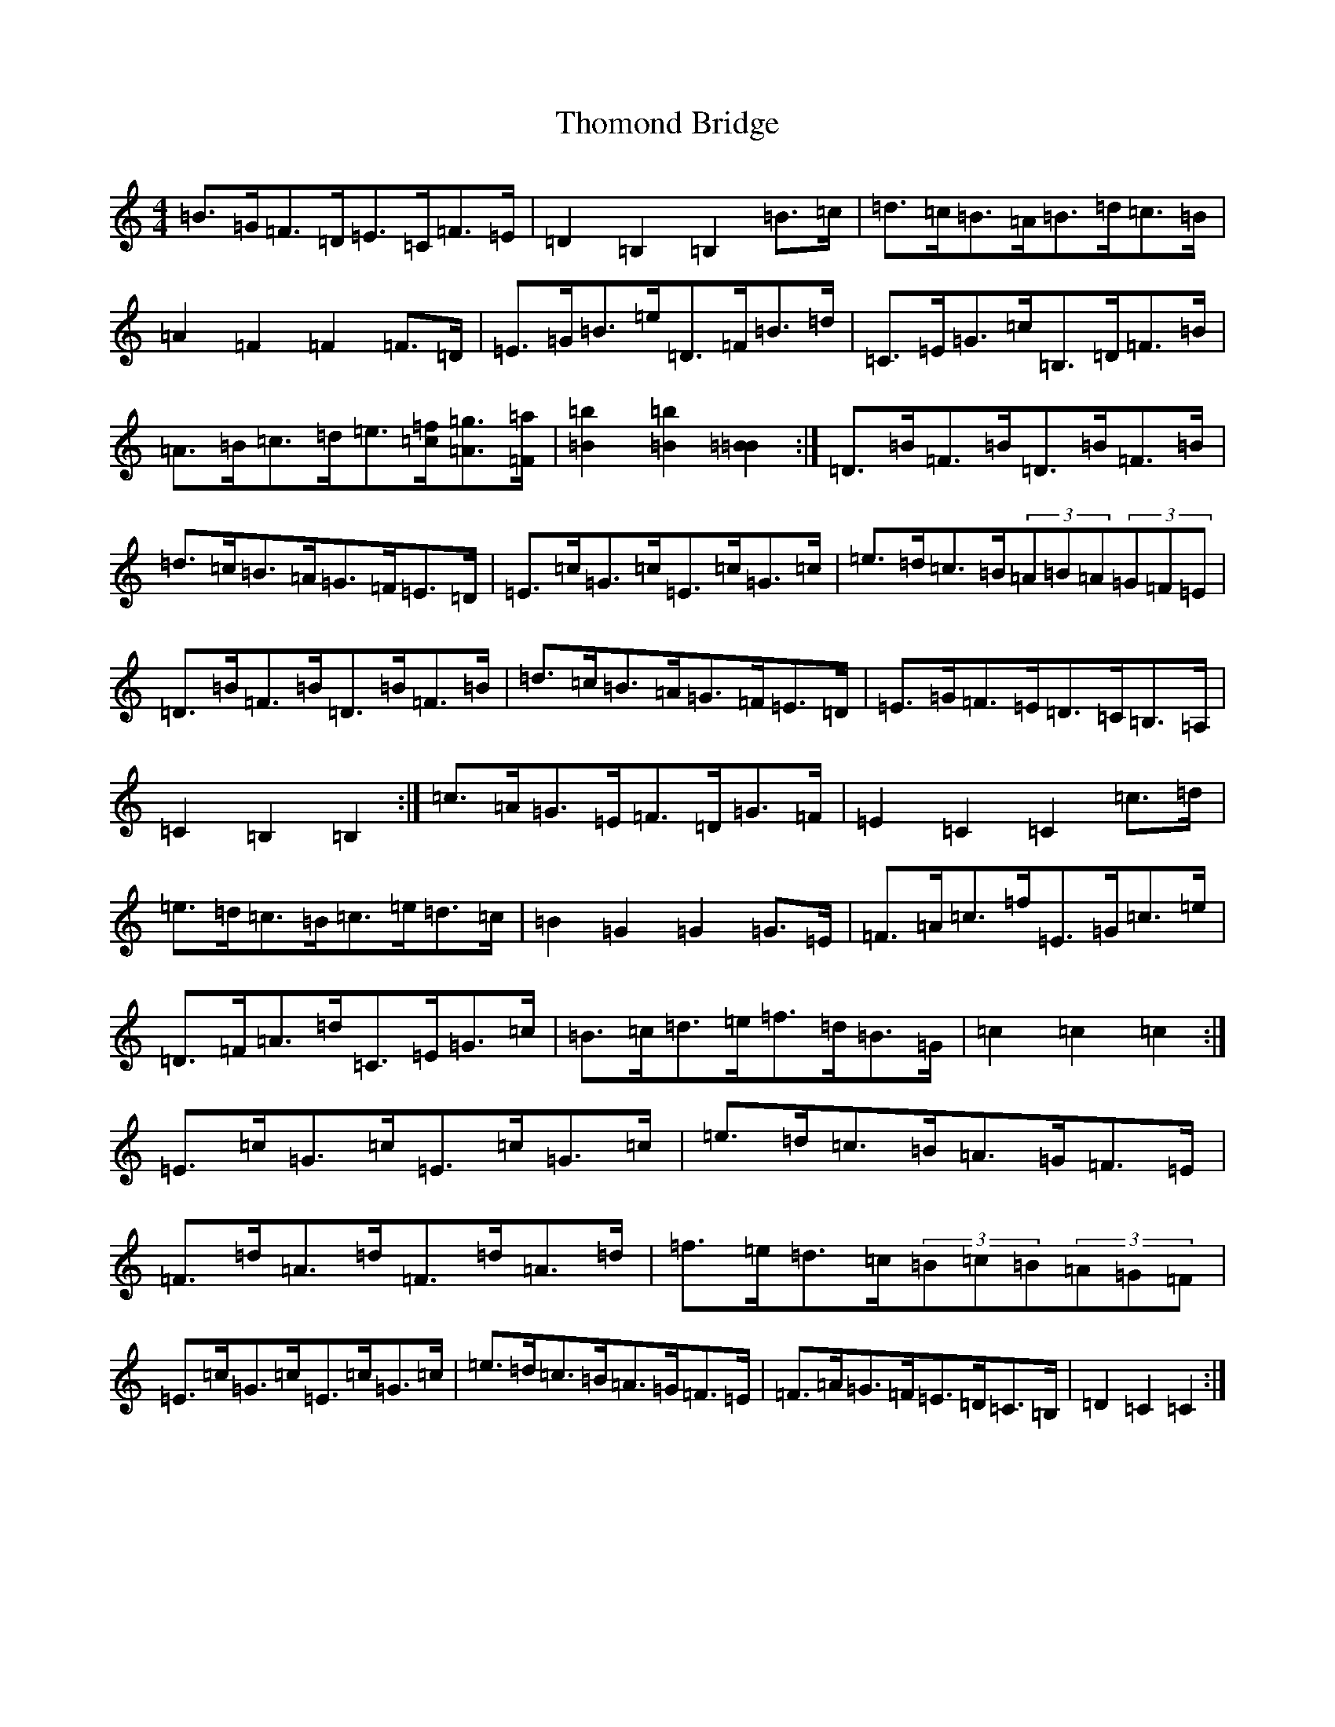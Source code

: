 X: 20987
T: Thomond Bridge
S: https://thesession.org/tunes/3291#setting3291
Z: F Major
R: hornpipe
M:4/4
L:1/8
K: C Major
=B>=G=F>=D=E>=C=F>=E|=D2=B,2=B,2=B>=c|=d>=c=B>=A=B>=d=c>=B|=A2=F2=F2=F>=D|=E>=G=B>=e=D>=F=B>=d|=C>=E=G>=c=B,>=D=F>=B|=A>=B=c>=d=e>[=c=f][=A=g]>[=F=a]|[=B2=b2][=B2=b2][=B2=B2]:|=D>=B=F>=B=D>=B=F>=B|=d>=c=B>=A=G>=F=E>=D|=E>=c=G>=c=E>=c=G>=c|=e>=d=c>=B(3=A=B=A(3=G=F=E|=D>=B=F>=B=D>=B=F>=B|=d>=c=B>=A=G>=F=E>=D|=E>=G=F>=E=D>=C=B,>=A,|=C2=B,2=B,2:|=c>=A=G>=E=F>=D=G>=F|=E2=C2=C2=c>=d|=e>=d=c>=B=c>=e=d>=c|=B2=G2=G2=G>=E|=F>=A=c>=f=E>=G=c>=e|=D>=F=A>=d=C>=E=G>=c|=B>=c=d>=e=f>=d=B>=G|=c2=c2=c2:|=E>=c=G>=c=E>=c=G>=c|=e>=d=c>=B=A>=G=F>=E|=F>=d=A>=d=F>=d=A>=d|=f>=e=d>=c(3=B=c=B(3=A=G=F|=E>=c=G>=c=E>=c=G>=c|=e>=d=c>=B=A>=G=F>=E|=F>=A=G>=F=E>=D=C>=B,|=D2=C2=C2:|